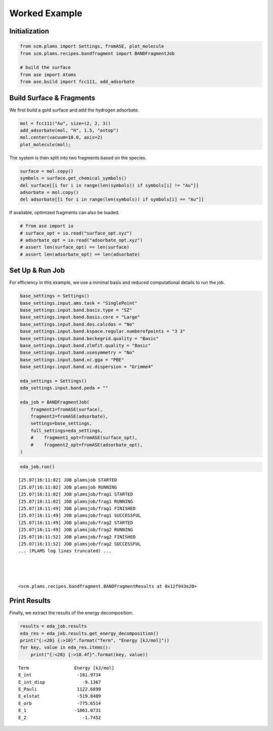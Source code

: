 Worked Example
--------------

Initialization
~~~~~~~~~~~~~~

.. code:: ipython3

   from scm.plams import Settings, fromASE, plot_molecule
   from scm.plams.recipes.bandfragment import BANDFragmentJob

   # build the surface
   from ase import Atoms
   from ase.build import fcc111, add_adsorbate

Build Surface & Fragments
~~~~~~~~~~~~~~~~~~~~~~~~~

We first build a gold surface and add the hydrogen adsorbate.

.. code:: ipython3

   mol = fcc111("Au", size=(2, 2, 3))
   add_adsorbate(mol, "H", 1.5, "ontop")
   mol.center(vacuum=10.0, axis=2)
   plot_molecule(mol);

.. figure:: bandfrag_files/bandfrag_4_0.png

The system is then split into two fragments based on the species.

.. code:: ipython3

   surface = mol.copy()
   symbols = surface.get_chemical_symbols()
   del surface[[i for i in range(len(symbols)) if symbols[i] != "Au"]]
   adsorbate = mol.copy()
   del adsorbate[[i for i in range(len(symbols)) if symbols[i] == "Au"]]

If available, optimized fragments can also be loaded.

.. code:: ipython3

   # from ase import io
   # surface_opt = io.read("surface_opt.xyz")
   # adsorbate_opt = io.read("adsorbate_opt.xyz")
   # assert len(surface_opt) == len(surface)
   # assert len(adsorbate_opt) == len(adsorbate)

Set Up & Run Job
~~~~~~~~~~~~~~~~

For efficiency in this example, we use a minimal basis and reduced computational details to run the job.

.. code:: ipython3

   base_settings = Settings()
   base_settings.input.ams.task = "SinglePoint"
   base_settings.input.band.basis.type = "SZ"
   base_settings.input.band.basis.core = "Large"
   base_settings.input.band.dos.calcdos = "No"
   base_settings.input.band.kspace.regular.numberofpoints = "3 3"
   base_settings.input.band.beckegrid.quality = "Basic"
   base_settings.input.band.zlmfit.quality = "Basic"
   base_settings.input.band.usesymmetry = "No"
   base_settings.input.band.xc.gga = "PBE"
   base_settings.input.band.xc.dispersion = "Grimme4"

   eda_settings = Settings()
   eda_settings.input.band.peda = ""

   eda_job = BANDFragmentJob(
       fragment1=fromASE(surface),
       fragment2=fromASE(adsorbate),
       settings=base_settings,
       full_settings=eda_settings,
       #    fragment1_opt=fromASE(surface_opt),
       #    fragment2_opt=fromASE(adsorbate_opt),
   )

.. code:: ipython3

   eda_job.run()

::

   [25.07|16:11:02] JOB plamsjob STARTED
   [25.07|16:11:02] JOB plamsjob RUNNING
   [25.07|16:11:02] JOB plamsjob/frag1 STARTED
   [25.07|16:11:02] JOB plamsjob/frag1 RUNNING
   [25.07|16:11:49] JOB plamsjob/frag1 FINISHED
   [25.07|16:11:49] JOB plamsjob/frag1 SUCCESSFUL
   [25.07|16:11:49] JOB plamsjob/frag2 STARTED
   [25.07|16:11:49] JOB plamsjob/frag2 RUNNING
   [25.07|16:11:52] JOB plamsjob/frag2 FINISHED
   [25.07|16:11:52] JOB plamsjob/frag2 SUCCESSFUL
   ... (PLAMS log lines truncated) ...




   <scm.plams.recipes.bandfragment.BANDFragmentResults at 0x12f943e20>

Print Results
~~~~~~~~~~~~~

Finally, we extract the results of the energy decomposition:

.. code:: ipython3

   results = eda_job.results
   eda_res = eda_job.results.get_energy_decomposition()
   print("{:<20} {:>10}".format("Term", "Energy [kJ/mol]"))
   for key, value in eda_res.items():
       print("{:<20} {:>10.4f}".format(key, value))

::

   Term                 Energy [kJ/mol]
   E_int                 -181.9734
   E_int_disp              -9.1367
   E_Pauli               1122.6899
   E_elstat              -519.8489
   E_orb                 -775.6514
   E_1                  -1861.0731
   E_2                     -1.7452
